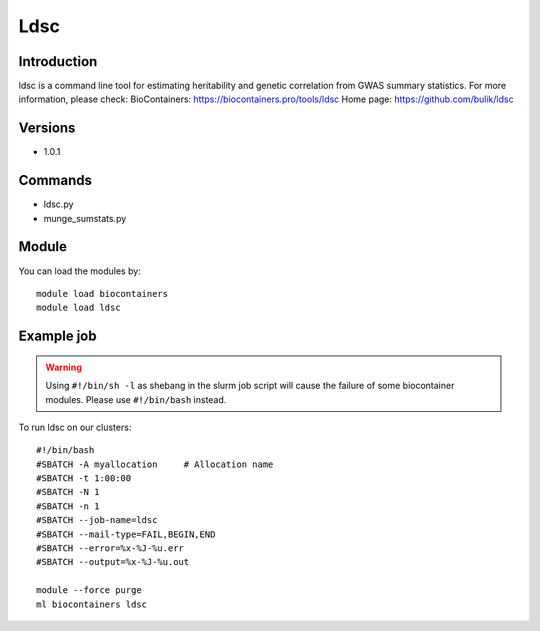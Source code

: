 .. _backbone-label:

Ldsc
==============================

Introduction
~~~~~~~~
ldsc is a command line tool for estimating heritability and genetic correlation from GWAS summary statistics.
For more information, please check:
BioContainers: https://biocontainers.pro/tools/ldsc 
Home page: https://github.com/bulik/ldsc

Versions
~~~~~~~~
- 1.0.1

Commands
~~~~~~~
- ldsc.py
- munge_sumstats.py

Module
~~~~~~~~
You can load the modules by::

    module load biocontainers
    module load ldsc

Example job
~~~~~
.. warning::
    Using ``#!/bin/sh -l`` as shebang in the slurm job script will cause the failure of some biocontainer modules. Please use ``#!/bin/bash`` instead.

To run ldsc on our clusters::

    #!/bin/bash
    #SBATCH -A myallocation     # Allocation name
    #SBATCH -t 1:00:00
    #SBATCH -N 1
    #SBATCH -n 1
    #SBATCH --job-name=ldsc
    #SBATCH --mail-type=FAIL,BEGIN,END
    #SBATCH --error=%x-%J-%u.err
    #SBATCH --output=%x-%J-%u.out

    module --force purge
    ml biocontainers ldsc

